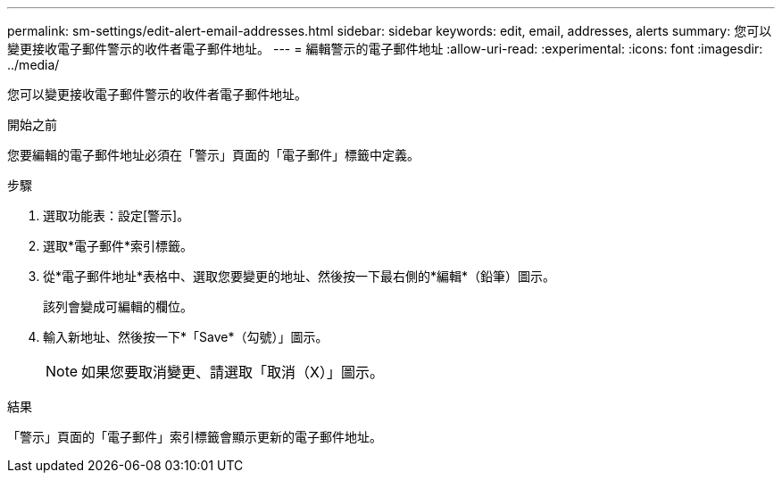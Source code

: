---
permalink: sm-settings/edit-alert-email-addresses.html 
sidebar: sidebar 
keywords: edit, email, addresses, alerts 
summary: 您可以變更接收電子郵件警示的收件者電子郵件地址。 
---
= 編輯警示的電子郵件地址
:allow-uri-read: 
:experimental: 
:icons: font
:imagesdir: ../media/


[role="lead"]
您可以變更接收電子郵件警示的收件者電子郵件地址。

.開始之前
您要編輯的電子郵件地址必須在「警示」頁面的「電子郵件」標籤中定義。

.步驟
. 選取功能表：設定[警示]。
. 選取*電子郵件*索引標籤。
. 從*電子郵件地址*表格中、選取您要變更的地址、然後按一下最右側的*編輯*（鉛筆）圖示。
+
該列會變成可編輯的欄位。

. 輸入新地址、然後按一下*「Save*（勾號）」圖示。
+
[NOTE]
====
如果您要取消變更、請選取「取消（X）」圖示。

====


.結果
「警示」頁面的「電子郵件」索引標籤會顯示更新的電子郵件地址。
